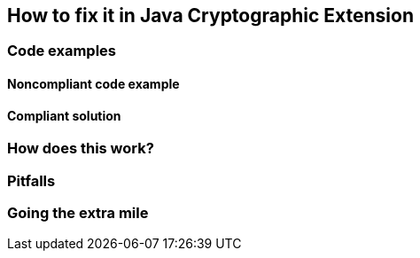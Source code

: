 == How to fix it in Java Cryptographic Extension

=== Code examples

==== Noncompliant code example

[source,java,diff-id=1,diff-type=noncompliant]
----
----

==== Compliant solution

[source,java,diff-id=1,diff-type=compliant]
----
----

=== How does this work?


=== Pitfalls


=== Going the extra mile


